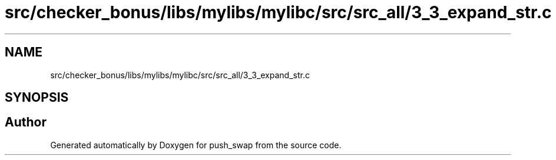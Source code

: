 .TH "src/checker_bonus/libs/mylibs/mylibc/src/src_all/3_3_expand_str.c" 3 "Thu Mar 20 2025 16:01:02" "push_swap" \" -*- nroff -*-
.ad l
.nh
.SH NAME
src/checker_bonus/libs/mylibs/mylibc/src/src_all/3_3_expand_str.c
.SH SYNOPSIS
.br
.PP
.SH "Author"
.PP 
Generated automatically by Doxygen for push_swap from the source code\&.
